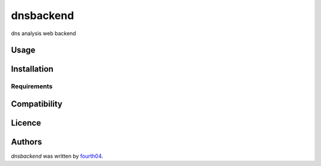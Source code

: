 dnsbackend
==========

.. image:: https://img.shields.io/pypi/v/dnsbackend.svg
    :target: https://pypi.python.org/pypi/dnsbackend
    :alt: Latest PyPI version

.. image:: https://travis-ci.org/borntyping/cookiecutter-pypackage-minimal.png
   :target: https://travis-ci.org/borntyping/cookiecutter-pypackage-minimal
   :alt: Latest Travis CI build status

dns analysis web backend

Usage
-----

Installation
------------

Requirements
^^^^^^^^^^^^

Compatibility
-------------

Licence
-------

Authors
-------

`dnsbackend` was written by `fourth04 <GYangyun@gmail.com>`_.
